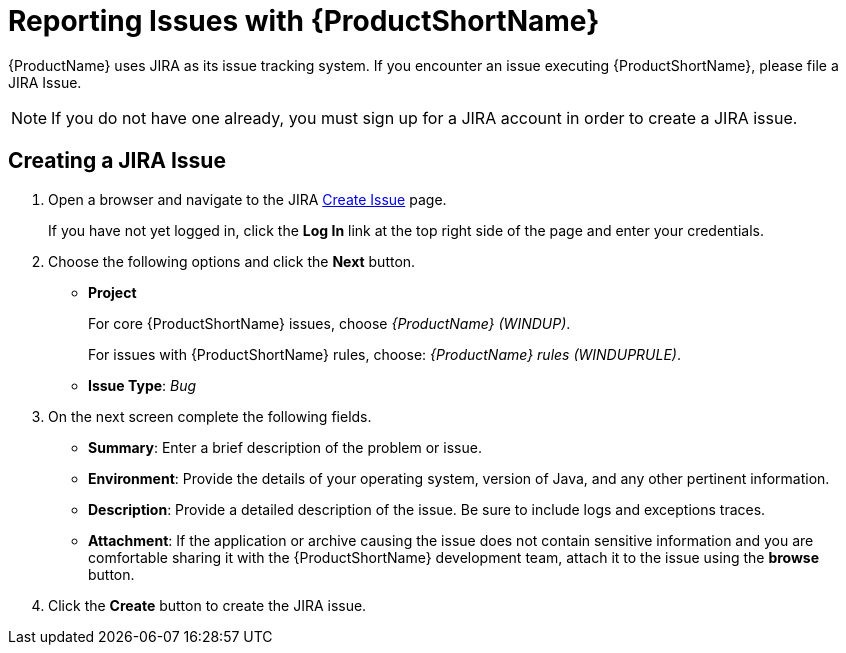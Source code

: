 // Module included in the following assemblies:
// * docs/cli-guide_5/master.adoc
// * docs/maven-guide_5/master.adoc
[id='report_issues_{context}']
= Reporting Issues with {ProductShortName}

{ProductName} uses JIRA as its issue tracking system. If you encounter an issue executing {ProductShortName}, please file a JIRA Issue.

NOTE: If you do not have one already, you must sign up for a JIRA account in order to create a JIRA issue.

== Creating a JIRA Issue

. Open a browser and navigate to the JIRA link:https://issues.jboss.org/secure/CreateIssue!default.jspa[Create Issue] page.
+
If you have not yet logged in, click the *Log In* link at the top right side of the page and enter your credentials.

. Choose the following options and click the *Next* button.

* *Project*
+
For core {ProductShortName} issues, choose _{ProductName} (WINDUP)_.
+
For issues with {ProductShortName} rules, choose: _{ProductName} rules (WINDUPRULE)_.

* *Issue Type*:  _Bug_

. On the next screen complete the following fields.

* *Summary*: Enter a brief description of the problem or issue.
* *Environment*: Provide the details of your operating system, version of Java, and any other pertinent information.
* *Description*: Provide a detailed description of the issue. Be sure to include logs and exceptions traces.
* *Attachment*: If the application or archive causing the issue does not contain sensitive information and you are comfortable sharing it with the {ProductShortName} development team, attach it to the issue using the *browse* button.

. Click the *Create* button to create the JIRA issue.
